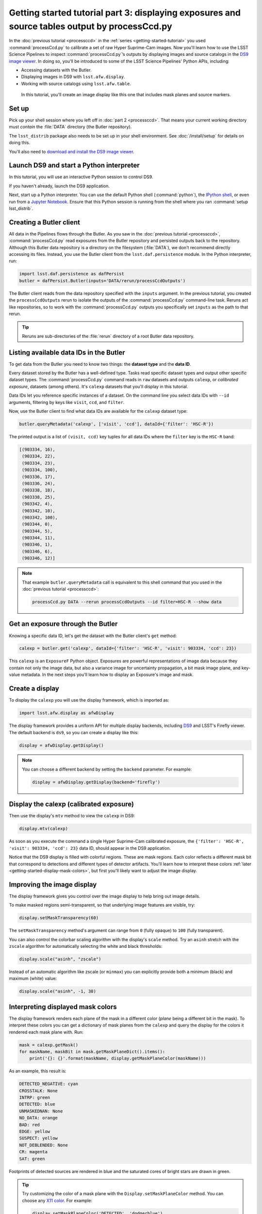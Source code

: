 ..
  Brief:
  This tutorial is geared towards new users of the Science Pipelines software.
  Our goal is to guide the reader through a small data processing project to show what it feels like to use the Science Pipelines.
  We want this tutorial to be kinetic; instead of getting bogged down in explanations and side-notes, we'll link to other documentation.
  Don't assume the user has any prior experience with the Pipelines; do assume a working knowledge of astronomy and the command line.

###############################################################################################
Getting started tutorial part 3: displaying exposures and source tables output by processCcd.py
###############################################################################################

In the :doc:`previous tutorial <processccd>` in the :ref:`series <getting-started-tutorial>` you used :command:`processCcd.py` to calibrate a set of raw Hyper Suprime-Cam images.
Now you'll learn how to use the LSST Science Pipelines to inspect :command:`processCcd.py`\ ’s outputs by displaying images and source catalogs in the `DS9 image viewer`_.
In doing so, you'll be introduced to some of the LSST Science Pipelines' Python APIs, including:

- Accessing datasets with the Butler.
- Displaying images in DS9 with ``lsst.afw.display``.
- Working with source catalogs using ``lsst.afw.table``.

.. figure:: ds9-screenshot.jpg
   :alt: Screenshot of DS9 showing an HSC image, mask planes, and source markers.

   In this tutorial, you'll create an image display like this one that includes mask planes and source markers.

Set up
======

Pick up your shell session where you left off in :doc:`part 2 <processccd>`.
That means your current working directory must *contain* the :file:`DATA` directory (the Butler repository).

The ``lsst_distrib`` package also needs to be set up in your shell environment.
See :doc:`/install/setup` for details on doing this.

You'll also need to `download and install the DS9 image viewer`_.

Launch DS9 and start a Python interpreter
=========================================

In this tutorial, you will use an interactive Python session to control DS9.

If you haven't already, launch the DS9 application.

Next, start up a Python interpreter.
You can use the default Python shell (:command:`python`), the `IPython shell`_, or even run from a `Jupyter Notebook`_.
Ensure that this Python session is running from the shell where you ran :command:`setup lsst_distrib`.

Creating a Butler client
========================

All data in the Pipelines flows through the Butler.
As you saw in the :doc:`previous tutorial <processccd>`, :command:`processCcd.py` read exposures from the Butler repository and persisted outputs back to the repository.
Although this Butler data repository is a directory on the filesystem (:file:`DATA`), we don't recommend directly accessing its files.
Instead, you use the Butler client from the ``lsst.daf.persistence`` module.
In the Python interpreter, run:

.. code-block:: python

   import lsst.daf.persistence as dafPersist
   butler = dafPersist.Butler(inputs='DATA/rerun/processCcdOutputs')

The Butler client reads from the data repository specified with the ``inputs`` argument.
In the previous tutorial, you created the ``processCcdOutputs`` rerun to isolate the outputs of the :command:`processCcd.py` command-line task.
Reruns act like repositories, so to work with the :command:`processCcd.py` outputs you specifically set ``inputs`` as the path to that rerun.

.. tip::

   Reruns are sub-directories of the :file:`rerun` directory of a root Butler data repository.

Listing available data IDs in the Butler
========================================

To get data from the Butler you need to know two things: the **dataset type** and the **data ID**.

Every dataset stored by the Butler has a well-defined type.
Tasks read specific dataset types and output other specific dataset types.
The :command:`processCcd.py` command reads in ``raw`` datasets and outputs ``calexp``, or *calibrated exposure*, datasets (among others).
It's ``calexp`` datasets that you'll display in this tutorial.

Data IDs let you reference specific instances of a dataset.
On the command line you select data IDs with ``--id`` arguments, filtering by keys like ``visit``, ``ccd``, and ``filter``.

Now, use the Butler client to find what data IDs are available for the ``calexp`` dataset type:

.. code-block:: python

   butler.queryMetadata('calexp', ['visit', 'ccd'], dataId={'filter': 'HSC-R'})   

The printed output is a list of ``(visit, ccd)`` key tuples for all data IDs where the ``filter`` key is the ``HSC-R`` band:

.. code-block:: text

   [(903334, 16),
    (903334, 22),
    (903334, 23),
    (903334, 100),
    (903336, 17),
    (903336, 24),
    (903338, 18),
    (903338, 25),
    (903342, 4),
    (903342, 10),
    (903342, 100),
    (903344, 0),
    (903344, 5),
    (903344, 11),
    (903346, 1),
    (903346, 6),
    (903346, 12)]

.. note::

   That example ``butler.queryMetadata`` call is equivalent to this shell command that you used in the :doc:`previous tutorial <processccd>`:

   .. code-block:: bash

      processCcd.py DATA --rerun processCcdOutputs --id filter=HSC-R --show data

Get an exposure through the Butler
==================================

Knowing a specific data ID, let's get the dataset with the Butler client's ``get`` method:

.. code-block:: python

   calexp = butler.get('calexp', dataId={'filter': 'HSC-R', 'visit': 903334, 'ccd': 23})

This ``calexp`` is an ``ExposureF`` Python object.
Exposures are powerful representations of image data because they contain not only the image data, but also a variance image for uncertainty propagation, a bit mask image plane, and key-value metadata.
In the next steps you'll learn how to display an Exposure's image and mask.

Create a display
================

To display the ``calexp`` you will use the display framework, which is imported as:

.. code-block:: python

   import lsst.afw.display as afwDisplay

The display framework provides a uniform API for multiple display backends, including DS9_ and LSST's Firefly viewer.
The default backend is ``ds9``, so you can create a display like this:

.. code-block:: python

   display = afwDisplay.getDisplay()

.. note::

   You can choose a different backend by setting the ``backend`` parameter.
   For example:

   .. code-block:: python

      display = afwDisplay.getDisplay(backend='firefly')

Display the calexp (calibrated exposure)
========================================

Then use the display's ``mtv`` method to view the ``calexp`` in DS9:

.. code-block:: python

   display.mtv(calexp)

As soon as you execute the command a single Hyper Suprime-Cam calibrated exposure, the ``{'filter': 'HSC-R', 'visit': 903334, 'ccd': 23}`` data ID, should appear in the DS9 application.

Notice that the DS9 display is filled with colorful regions.
These are mask regions.
Each color reflects a different mask bit that correspond to detections and different types of detector artifacts.
You'll learn how to interpret these colors :ref:`later <getting-started-display-mask-colors>`, but first you'll likely want to adjust the image display.

Improving the image display
===========================

The display framework gives you control over the image display to help bring out image details.

To make masked regions semi-transparent, so that underlying image features are visible, try:

.. code-block:: python

   display.setMaskTransparency(60)

The ``setMaskTransparency`` method's argument can range from ``0`` (fully opaque) to ``100`` (fully transparent).

You can also control the colorbar scaling algorithm with the display's ``scale`` method.
Try an ``asinh`` stretch with the ``zscale`` algorithm for automatically selecting the white and black thresholds:

.. code-block:: python

   display.scale("asinh", "zscale")

Instead of an automatic algorithm like zscale (or ``minmax``) you can explicitly provide both a minimum (black) and maximum (white) value:

.. code-block:: python

   display.scale("asinh", -1, 30)

.. _getting-started-display-mask-colors:

Interpreting displayed mask colors
==================================

The display framework renders each plane of the mask in a different color (*plane* being a different bit in the mask).
To interpret these colors you can get a dictionary of mask planes from the ``calexp`` and query the display for the colors it rendered each mask plane with.
Run:

.. code-block:: python

   mask = calexp.getMask()
   for maskName, maskBit in mask.getMaskPlaneDict().items():
       print('{}: {}'.format(maskName, display.getMaskPlaneColor(maskName)))

As an example, this result is:

.. code-block:: text

   DETECTED_NEGATIVE: cyan
   CROSSTALK: None
   INTRP: green
   DETECTED: blue
   UNMASKEDNAN: None
   NO_DATA: orange
   BAD: red
   EDGE: yellow
   SUSPECT: yellow
   NOT_DEBLENDED: None
   CR: magenta
   SAT: green

Footprints of detected sources are rendered in blue and the saturated cores of bright stars are drawn in green.

.. tip::

   Try customizing the color of a mask plane with the ``Display.setMaskPlaneColor`` method.
   You can choose any `X11 color`_.
   For example:

   .. code-block:: python

      display.setMaskPlaneColor('DETECTED', 'dodgerblue')
      display.mtv(calexp)

Getting the source catalog generated by processCcd.py
=====================================================

Besides the calibrated exposure (``calexp``), :command:`processCcd.py` also creates a table of the sources it used for PSF estimation as well as astrometric and photometric calibration.
The dataset type of this table is ``src``, which you can get from the Butler:

.. code-block:: python

   src = butler.get('src', dataId={'filter': 'HSC-R', 'visit': 903334, 'ccd': 23})

This ``src`` dataset is a ``SourceTable``, which is a table object from the ``lsst.afw.table`` module.

You'll explore ``SourceTable``\ s more in a later tutorial, but you can check its length with Python's `len` function:

.. code-block:: python

   print(len(src))

The columns of a table are defined in its schema.
You can print out the schema to see each column's name, data type, and description:

.. code-block:: python

   print(src.getSchema())

To get just the names of columns, run:

.. code-block:: python

   print(src.getSchema().getNames())

To get metadata about a specific column, like ``calib_psf_used``:

.. code-block:: python

   print(src.schema.find("calib_psf_used"))

Given a name, you can get a column's values as a familiar Numpy array like this:

.. code-block:: python

   print(src['base_PsfFlux_instFlux'])

.. tip::

   If you are working in a Jupyter notebook you can see an HTML table rendering of any ``lsst.afw.table`` table object by getting an `astropy.table.Table`_ version of it:

   .. code-block:: python

      src.asAstropy()

   The returned Astropy Table is a view, not a copy, so it doesn't consume much additional memory.

Plotting sources on the display
===============================

Now you'll overplot sources from the ``src`` table onto the image display using the ``Display``\ ’s ``dot`` method for plotting markers.
``Display.dot`` plots markers individually, so you'll need to iterate over rows in the ``SourceTable``.
It's more efficient to send a batch of updates to the display, though, so enclose the loop in a ``display.Buffering`` context, like this:

.. code-block:: python

   with display.Buffering():
       for s in src:
           display.dot("o", s.getX(), s.getY(), size=10, ctype='orange')

Now orange circles should appear in the DS9 window over every detected source.

.. note::

   Notice the ``getX`` and ``getY`` methods for getting the (x,y) centroid of each source.
   These methods are shortcuts, using the table's *slot* system.
   Because the the ``src`` catalog contains measurements from several measurement plugins, slots are a way of easily using the pre-configured best measurements of a source.

Clearing markers
================

``Display.dot`` always adds new markers to the display.
To clear the display of all markers, use the ``erase`` method:

.. code-block:: python

   display.erase()

Selecting PSF-fitting sources to plot on the display
====================================================

Next, use the display to understand what sources were used for PSF measurement.

The ``src`` table's ``calib_psf_used`` column describes whether the source was used for PSF measurement.
Since columns are Numpy arrays we can iterate over rows where ``src['calib_psf_used']`` is ``True`` with Numpy's boolean array indexing:

.. code-block:: python

   with display.Buffering():
       for s in src[src['calib_psf_used']]:
           display.dot("x", s.getX(), s.getY(), size=10, ctype='red')

Red **x** symbols on the display mark all stars used by PSF measurement.

Some sources might be considered as PSF candidates, but later rejected.
In this statement, you can use a logical ``&`` (and) operator to combine boolean index arrays where both ``src['calib_psf_candidate']`` is ``True`` and ``src['calib_psf_used'] == False`` as well:

.. code-block:: python

   rejectedPsfSources = src[src['calib_psf_candidate'] &
                            (src['calib_psf_used'] == False)]
   with display.Buffering():
       for s in rejectedPsfSources:
           display.dot("+", s.getX(), s.getY(), size=10, ctype='green')

Now all green plus (**+**) symbols on the display mark rejected PSF measurement sources.

The display framework, as you've seen, is a useful facility for inspecting images and tables.
This tutorial only covered the framework's basic functionality.
Explore the display framework documentation to learn how to display multiple images at once, and to work with different display backends.

.. TODO: link to lsst.display docs when available

Wrap up
=======

In this tutorial you've worked with the LSST Science Pipelines Python API to display images and tables.
Here are some key takeaways:

- Use the ``lsst.daf.persistence.Butler`` class to read and write data from repositories.
- The ``lsst.afw.display`` module provides a flexible framework for sending data from LSST Science Pipelines code to image displays.
  You used the DS9 backend in this tutorial, but other backends are available.
- Exposure objects have image data, mask data, and metadata.
  When you display an exposure, the display framework automatically overlays mask planes.
- Tables have well-defined schemas. Use methods like ``getSchema`` to understand the contents of a table.
  You can also use the ``asAstropy`` table method to view the table as an `astropy.table.Table`.

Continue this tutorial series in :doc:`part 4, where you'll coadd these processed images <coaddition>` into deeper mosaics.

.. _`DS9 image viewer`:
.. _`DS9`: http://ds9.si.edu/site/Home.html
.. _`download and install the DS9 image viewer`: http://ds9.si.edu/site/Download.html
.. _`IPython shell`: http://ipython.readthedocs.io/en/stable/
.. _`Jupyter Notebook`: http://jupyter-notebook.readthedocs.io/en/latest/
.. _`X11 color`: https://en.wikipedia.org/wiki/X11_color_names
.. _`astropy.table.Table`: http://docs.astropy.org/en/stable/table/index.html
